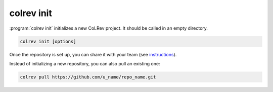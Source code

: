 

.. _Init:

colrev init
-------------------------------


:program:`colrev init` initializes a new CoLRev project. It should be called in an empty directory.

.. code:: bash

	colrev init [options]

.. TODO : include options for different types of reviews once available

Once the repository is set up, you can share it with your team (see `instructions <3_collaboration.html>`_).

Instead of initializing a new repository, you can also pull an existing one:

.. code:: bash

	colrev pull https://github.com/u_name/repo_name.git

..
   Settings

   .. code-block:: json

         {
         "project": {
            "id_pattern": "THREE_AUTHORS_YEAR",
            "review_type": "NA",
            "share_stat_req":"processed",
            "delay_automated_processing": true,
            "curated_masterdata": false,
            "curated_fields": []
         },
         "search": {"sources": []},
         "load": {},
         "prep": {
            "fields_to_keep": [],
            "prep_rounds": [
               {
                     "name": "exclusion",
                     "similarity": 1.0,
                     "scripts": [
                        "exclude_non_latin_alphabets",
                        "exclude_languages"
                     ]
               },
               {
                     "name": "high_confidence",
                     "similarity": 0.99,
                     "scripts": [
                        "remove_urls_with_500_errors",
                        "remove_broken_IDs",
                        "global_ids_consistency_check",
                        "prep_curated",
                        "format",
                        "resolve_crossrefs",
                        "get_doi_from_urls",
                        "get_masterdata_from_doi",
                        "get_masterdata_from_crossref",
                        "get_masterdata_from_dblp",
                        "get_masterdata_from_open_library",
                        "get_year_from_vol_iss_jour_crossref",
                        "get_record_from_local_index",
                        "remove_nicknames",
                        "format_minor",
                        "drop_fields",
                        "update_metadata_status"
                     ]
               },
               {
                     "name": "medium_confidence",
                     "similarity": 0.9,
                     "scripts": [
                        "prep_curated",
                        "get_doi_from_sem_scholar",
                        "get_doi_from_urls",
                        "get_masterdata_from_doi",
                        "get_masterdata_from_crossref",
                        "get_masterdata_from_dblp",
                        "get_masterdata_from_open_library",
                        "get_year_from_vol_iss_jour_crossref",
                        "get_record_from_local_index",
                        "remove_nicknames",
                        "remove_redundant_fields",
                        "format_minor",
                        "drop_fields",
                        "update_metadata_status"
                     ]
               },
               {
                     "name": "low_confidence",
                     "similarity": 0.8,
                     "scripts": [
                        "prep_curated",
                        "correct_recordtype",
                        "get_doi_from_sem_scholar",
                        "get_doi_from_urls",
                        "get_masterdata_from_doi",
                        "get_masterdata_from_crossref",
                        "get_masterdata_from_dblp",
                        "get_masterdata_from_open_library",
                        "get_year_from_vol_iss_jour_crossref",
                        "get_record_from_local_index",
                        "remove_nicknames",
                        "remove_redundant_fields",
                        "format_minor",
                        "drop_fields",
                        "update_metadata_status"
                     ]
               }
            ]
         },
         "dedupe": {"merge_threshold": 0.8, "partition_threshold": 0.5},
         "prescreen": {"plugin": null,
                        "mode": null,
                        "scope": []},
         "pdf_get": {"pdf_path_type": "symlink"},
         "pdf_prep": {},
         "screen": {"process": {"overlapp": null,
                     "mode": null,
                     "parallel_independent": null},
                     "criteria": []
               },
         "data": {"data_format": []}
         }
